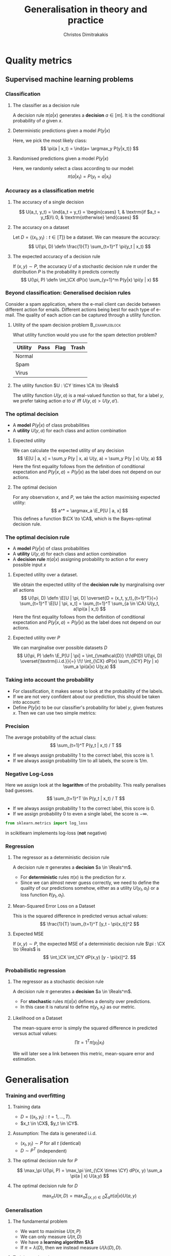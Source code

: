 #+TITLE: Generalisation in theory and practice
#+AUTHOR: Christos Dimitrakakis
#+EMAIL:christos.dimitrakakis@unine.ch
#+LaTeX_HEADER: \input{preamble}
#+LaTeX_CLASS_OPTIONS: [smaller]
#+COLUMNS: %40ITEM %10BEAMER_env(Env) %9BEAMER_envargs(Env Args) %4BEAMER_col(Col) %10BEAMER_extra(Extra)
#+TAGS: activity advanced definition exercise homework project example theory code
#+OPTIONS:   H:3
#+latex_header: \AtBeginSection[]{\begin{frame}<beamer>\tableofcontents[currentsection]\end{frame}}
* Quality metrics
** Supervised machine learning problems
*** Classification
**** The classifier as a decision rule
A decision rule $\pi(a | x)$ generates a *decision* $a \in [m]$. It is
the conditional probability of $a$ given $x$.
#+BEAMER: \pause
**** Deterministic predictions given a model $P(y|x)$
Here, we pick the most likely class:
\[
\pi(a | x_t) = \ind{a= \argmax_y P(y|x_t)}
\]
#+BEAMER: \pause
**** Randomised predictions given a model $P(y|x)$
Here, we randomly select a class according to our model:
\[
\pi(a | x_t) = P(y_t = a  | x_t)
\]


*** Accuracy as a classification metric
#+BEAMER: \pause
**** The accuracy of a single decision
\[
U(a_t, y_t) = \ind{a_t = y_t}
 = \begin{cases}
1, & \textrm{if $a_t = y_t$}\\
0, & \textrm{otherwise}
\end{cases}
\]
#+BEAMER: \pause
**** The accuracy on a dataset
Let $D = \{(x_t, y_t) : t \in [T]\}$ be a dataset. We can measure the accuracy:
\[
U(\pi, D) \defn \frac{1}{T} \sum_{t=1}^T \pi(y_t | x_t)
\]

**** The expected accuracy of a decision rule
#+BEAMER: \pause
If $(x, y) \sim P$, the accuracy $U$ of a stochastic decision rule $\pi$
under the distribution $P$ is the probability it predicts correctly
\[
U(\pi, P) \defn \int_\CX  dP(x) \sum_{y=1}^m P(y|x) \pi(y | x)
\]
*** Beyond classification: Generalised decision rules
Consider a spam application, where the e-mail client can decide between different action for emails.
Different actions being best for each type of e-mail. The quality of each action can be captured through a utility function.
**** Utility of the spam decision problem                    :B_exampleblock:
	 :PROPERTIES:
	 :BEAMER_env: exampleblock
	 :END:
What utility function would you use for the spam detection problem?
|----------+------+------+-------|
| Utility  | Pass | Flag | Trash |
|----------+------+------+-------|
| Normal   |      |      |       |
| Spam     |      |      |       |
| Virus    |      |      |       |
|----------+------+------+-------|
**** The utility function $U : \CY \times \CA \to \Reals$
The utility function $U(y, a)$ is a real-valued function so that, for a label $y$, we prefer taking action $a$ to $a'$ iff $U(y, a) > U(y, a')$.

*** The optimal decision
- A *model* $P(y | x)$ of class probabilities
- A *utility* $U(y, a)$ for each class and action combination
**** Expected utility
We can calculate the expected utility of any decision
\[
\E[U | a, x] = \sum_y P(y | x, a) U(y, a) = \sum_y P(y | x) U(y, a)
\]
Here the first equality follows from the definition of conditional expectation and 
$P(y | x, a) = P(y | x)$ as the label does not depend on our actions.
**** The optimal decision
For any observation $x$, and $P$, we take the action maximising expected utility:
\[
a^* = \argmax_a \E_P[U | a, x] 
\]
This defines a function $\CX \to \CA$, which is the Bayes-optimal decision rule.

*** The optimal decision rule
- A *model* $P(y | x)$ of class probabilities
- A *utility* $U(y, a)$ for each class and action combination
- A *decision rule* $\pi(a | x)$ assigning probability to action $a$ for every possible input $x$

**** Expected utility over a dataset.
We obtain the expected utility of the *decision rule* by marginalising over all actions
\[
U(\pi, D) \defn \E[U | \pi, D]
\overset{D = (x_t, y_t)_{t=1}^T}{=}
\sum_{t=1}^T \E[U | \pi, x_t]
= 
\sum_{t=1}^T \sum_{a \in \CA} U(y_t, a)\pi(a | x_t)
\]
Here the first equality follows from the definition of conditional expectation and 
$P(y | x, a) = P(y | x)$ as the label does not depend on our actions.
**** Expected utility over $P$
We can marginalise over possible datasets $D$
\[
U(\pi, P) \defn 
\E_P[U | \pi] 
= \int_{\mathcal{D}} \!\!dP(D) U(\pi, D)
\overset{\textrm{i.i.d.}}{=} \!\! \int_{\CX} dP(x) \sum_{\CY} P(y | x) \sum_a \pi(a|x) U(y,a)
\]



*** Taking into account the probability
- For classification, it makes sense to look at the probability of the labels.
- If we are not very confident about our prediction, this should be taken into account:
- Define $P(y | x)$ to be our classifier's probability for label $y$, given features $x$. Then we can use two simple metrics:
*** Precision
The average probability of the actual class:
\[
\sum_{t=1}^T P(y_t | x_t) / T
\]
- If we always assign probability 1 to the correct label, this score is 1. 
- If we always assign probability $1/m$ to all labels, the score is $1/m$.
*** Negative Log-Loss
Here we assign look at the *logarithm* of the probability. This really penalises bad guesses.
\[
\sum_{t=1}^T \ln P(y_t | x_t) / T
\]
- If we always assign probability 1 to the correct label, this score is 0.
- If we assign probability 0 to even a single label, the score is $-\infty$.
#+BEGIN_SRC python
from sklearn.metrics import log_loss
#+END_SRC
in scikitlearn implements log-loss (*not* negative)
*** Regression

**** The regressor as a deterministic decision rule
A decision rule $\pi$ generates a *decision* $a \in \Reals^m$.
- For *deterministic* rules $\pi(x)$ is the prediction for $x$.
- Since we can almost never guess correctly, we need to define the quality of our predictions somehow, either as a utility $U(y_t, a_t)$ or a loss function $\ell(y_t, a_t)$.

**** Mean-Squared Error Loss on a Dataset
This is the squared difference in predicted versus actual values:
\[
\frac{1}{T} \sum_{t=1}^T [y_t - \pi(x_t)]^2  
\]

**** Expected MSE
If $(x, y) \sim P$, the expected MSE of a deterministic decision rule $\pi : \CX \to \Reals$ is
\[
\int_\CX \int_\CY dP(x,y) [y - \pi(x)]^2.
\]
*** Probabilistic regression
**** The regressor as a stochastic decision rule
A decision rule $\pi$ generates a *decision* $a \in \Reals^m$.
- For *stochastic* rules $\pi(a | x)$ defines a density over predictions.
- In this case it is natural to define $\pi(y_t, x_t)$ as our metric.
**** Likelihood on a Dataset
The mean-square error is simply the squared difference in predicted versus actual values:
\[
\prod{t=1}^T \pi(y_t | x_t)
\]

We will later see a link between this metric, mean-square error and estimation.


* Generalisation
*** Training and overfitting
**** Training data
- $D = ((x_t, y_t) : t = 1, \ldots, T)$.
- $x_t \in \CX$, $y_t \in \CY$.
**** Assumption: The data is generated i.i.d.
- $(x_t, y_t) \sim P$ for all $t$ (identical)
- $D \sim P^T$ (independent)
**** The optimal decision rule for $P$
\[
\max_\pi U(\pi, P)
= 
\max_\pi \int_{\CX \times \CY} dP(x, y) \sum_a \pi(a | x) U(a,y)
\]
**** The optimal decision rule for $D$
\[
\max_\pi U(\pi, D)
= 
\max_\pi \sum_{(x,y) \in D} \sum_a \pi(a | x) U(a,y)
\]

*** Generalisation
**** The fundamental problem
- We want to maximise $U(\pi, P)$
- We can only measure $U(\pi, D)$
- We have a *learning algorithm $\lambda$*
- If $\pi = \lambda(D)$, then we instead measure $U(\lambda(D), D)$.
#+BEAMER: \pause
**** Training and testing
- Split $D$ in $D_{\textrm{train}}$, $D_{\textrm{test}}$
- Obtain $\pi = \lambda(D_{\textrm{train}})$
- Calculate $U(\pi, D_{\textrm{test}})$
- We are guaranteed that for all $\pi$ $\E_P[U(\pi, D_{\textrm{test}})] = U(\pi, P)$ (unbiased estimator)
- However $\E_P[U(\lambda(D_{\textrm{\train}}, D_{\textrm{train}})] \geq U(\pi, P)$ (biased estimator)
*** kNN Classifier Accuracy on a single dataset
[[../fig/knn-gaussian-train.pdf]]
*** kNN Classifier Accuracy on a single dataset
[[../fig/knn-gaussian-test.pdf]]
*** kNN Classifier Accuracy on a single dataset
[[../fig/knn-gaussian-all.pdf]]
*** Expected kNN Classifier Accuracy
Expectation approximated over 100 experiments
[[../fig/knn-gaussian-all-average.pdf]]


* Estimating quality
** Methodology
*** The Train/Validation/Test methodology
**** Main idea
Use each piece of data once to make decisions and measure
**** Training set
Use to decide low-level model parameters
**** Validation set
Use to decide between:
- different hyperparameters  (e.g. $K$ in nearest neighbours)
- model (e.g. neural networks versus kNN)
**** Test set
Use to measure the final quality of a model


*** Cross-validation (XV)
**** Idea
- Use XV to select hyperparameters instead of a single train/valid test.
**** Methodology
- Split training set $D$ in $k$ different subsets
- At iteration $i$
- Use the \(i\)-th subset for validation
- Use all the remaining $k-1$ subsets for training
- Average results on validation sets

*** Bootstrapping
**** Idea
- How to take into account variability? 
- Resample the data and repeat your calculations for each resample
**** Boostrap samples
\begin{algorithmic}
\State Input: Data $D$, of size $T$
2. For $t$ in $\{1, \ldots, T\}$
2.1. Select $i$ uniformly in $[T]$
--2.2. Add the \(i\)-th point to $D_b$
3. Return $D_b$
\end{algorithmic}

*** The wrong way to do XV for subset selection :activity:

1. Screen the predictors: find a subset of “good” predictors that show fairly strong (univariate) correlation with the class labels.
2. Using just this subset of predictors, build a multivariate classifier.
3. Use cross-validation to estimate the unknown tuning parameters and to estimate the prediction error of the final model.

**** Is this a correct application of cross-validation?
Consider a scenario with N = 50 samples in two equal-sized classes,
and p = 5000 quantitative predictors (standard Gaussian) that are
independent of the class labels.  The true (test) error rate of any
classifier is 50%.

*** The right way to do XV for feature selection :activity:
1. Divide the samples into K cross-validation folds (groups) at random.
2. For each fold $k = 1, 2, \ldots, K$
- Find a subset of “good” predictors that show fairly strong (univariate) correlation with the class labels, using all of the samples except those in fold k.
- Using just this subset of predictors, build a multivariate classifier, using all of the samples except those in fold k.
- Use the classifier to predict the class labels for the samples in fold k.


* Learning and generalisation
** Introduction
*** Learning and generalisation
How well can decision rule perform?

**** Estimation theory view
- Bias: The expected difference between the estimated value and the unknown parameter
- Variance: The expected difference between the estimated value and the unknown parameter
**** Learning theory view
- Approximation ability: How well a class of rules can approximate the optimal one.
- Statistical error: How easy it is to choose the best rule in the class.

** Bias and variance
*** Unbiased estimators
**** Estimator :B_definition:
     :PROPERTIES:
     :BEAMER_env: definition
     :END:
An estimator is a function $f: \mathcal{D} \to \Theta$, where $\Theta$ is a set of parameters. For any given dataset $D \in \mathcal{D}$, it returns a single estimate $\hat{\theta} = f(D)$.

**** Unbiased estimator :B_definition:
     :PROPERTIES:
     :BEAMER_env: definition
     :END:
An estimator is *unbiased* if, for the distribution $P(D | \theta)$, we have
\[
\E[f \mid \theta] = \sum_D f(D) P(D | \theta) = \theta.
\]
**** Sample mean estimator :B_example:
     :PROPERTIES:
     :BEAMER_env: example
     :END:
Consider $D = (x_1, \ldots, x_T)$ with $x_t \sim P$ being i.i.d samples with $\E[x_t] = \theta$.
The sample mean estimator $f(D) = \sum_{t} x_t / T$ is unbiased, as :
\[
\E[f] = \E\left[\sum_{t=1} x_t / T\right] = \frac{1}{T} \sum_{t=1} \E[x_t] = \frac{1}{T} \sum_{t=1}^T \theta = \theta.
\]

*** Example of a biased and unbiased estimator: Training error
- $U(\pi, D)$ is the measured accuracy of a classifier $\pi$ on $D$ 
- $U(\pi, P) = \E_{D \sim P} [U(\pi, D)]$ is the actual accuracy. So $U(\pi, D)$ is unbiased.
- $\lambda(D) = \argmax_\pi U(\pi, D)$ is a learning algorithm picking the best classifier for a dataset $D$.
- Then $U(\lambda(D), D)$ is biased, as for any $\pi'$
\begin{align}
\E_{D \sim P} [U(\lambda(D), D)]
 &= \int_{\CD} dP(D)  U(\lambda(D), D)\\
 &= \int_{\CD} dP(D) \max_\pi U(\pi, D)\\
 &\geq \int_{\CD} dP(D) U(\pi', D)\\
 &= U(\pi', P) 
\end{align}
i.e. the expected value of the training accuracy is higher than the accuracy of *any* classifier.

*** The bias/variance trade-off
- Dataset $D \sim P$.
- Predictor $f_D(x)$
- Target function $y = f(x) + \epsilon$
- $\E \epsilon = 0$ zero-mean noise with variance $\sigma^2 = \Var(\epsilon)$
**** MSE decomposition
\[
\E[(f - f_D)^2]= \Var(f_D) + \Bias(f_D)^2 + \sigma^2
\]
**** Variance
How sensitive the estimator is to the data
\[
\Var(f_D)
 = \E[(f_D - \E(f_D))^2]
% = \E(f_D)^2] + \E[f_D^2] - 2 \E[f_D \E(f_D)]
% = \E[f_D^2] - \E[f_D]^2
\]
**** Bias
What is the expected deviation from the true function
\[
\Bias(f_D) \defn \E[(f_D - f)]
\]
*** Example: mean estimation
- Data $D = y_1, \ldots, y_T$ with $\E[y_t] = \mu$.
- Goal: estimate $\mu$ with some estimator $f_D$ to minimise
- MSE: $\E[(y - f_D)^2]$, the expected square difference between new samples our guess.
**** Optimal estimate
To minimise the MSE, we use $f^* = \mu$. This gives us two ideas:
**** Empirical mean estimator:
- $f_D = \sum_{t=1}^T x_t / T$.
- $\Var(f_D) = \E [f_D - \mu] = 1/\sqrt{T}$
- $\Bias(f_D) = 0$. (unbiased estimator)
**** Laplace mean estimator:
- $f_D = \sum_{t=1}^T (\lambda + x_t) / T$.
- $\Var(f_D) = \E [f_D - \mu] = \frac{1}{1 + \sqrt{T}}$
- $\Bias(f_D) = O(1/T)$.

*** A proof of the bias/variance trade-off
- RV's $y_t \sim P$, $\E[y_t] = \mu$, $y_t = \mu + \epsilon_t$.
- Estimator $f_D$, $D = y_1, \ldots, y_{t-1}$.
#+BEGIN_EXPORT latex
\begin{align*}
\E[(f_D - y_t)^2]
&= \E[f_D^2] - 2 \E[f_D y_t] + \E[y_t^2]\\
&= \Var[f_D] + \E[f_D]^2 - 2 \E[f_D y_t] + \E[y_t^2]\\
&= \Var[f_D] + \E[f_D]^2 - 2 \E[f_D] \E[y_t] + \E[y_t^2]\\
&= \Var[f_D] + \E[f_D]^2 - 2 \E[f_D] \mu + \E[y_t^2]\\
&= \Var[f_D] + \E[f_D]^2 - 2 \E[f_D] \mu + \E[(\mu + \epsilon_t)^2]\\
&= \Var[f_D] + \E[f_D]^2 - 2 \E[f_D] \mu + \E[\mu^2 + 2\mu\epsilon_t + \epsilon_t^2]\\
&= \Var[f_D] + \E[f_D]^2 - 2 \E[f_D] \mu + \mu^2  + \sigma^2\\
&= \Var[f_D] + \left(\E[f_D]  - \mu\right)^2 +  \sigma^2\\
&= \Var(f_D) + \Bias(f_D)^2 + \sigma^2
\end{align*}
#+END_EXPORT
** Generalisation
*** Generalisation error
**** Regret decomposition
Let the optimal rule be $\pol^* \in \Pols$, the best approximate rule be $\hat{\pi}^* \in \Pols$ and our rule be $\hat{\pol} \in \hat{\Pols}$. We call
the difference between the performance of $\pol^*$ and $\hat{\pol}$ our \alert{regret}:
\[
\underbrace{U(\pol^*, P) - U(\hat{\pol}, P)}_{\textrm{regret}} =
\underbrace{U(\pol^*, P) - U(\hat{\pol}^*, P)}_{\textrm{approximation error}} +
\underbrace{U(\hat{\pol}^*, P) - U(\hat{\pol}, P)}_{\textrm{estimation error}}
\]
We can bound the regret by bounding each term separately.
- The \alert{approximation error} tells us how expressive our class of rules is, i.e. how much we lose by looking at a restricted class $\hat{\Pi}$ of rules. It is similar to estimator \alert{bias}.
- The \alert{statistical error} tells us how well the empirical performance on $D$ approximates the true performance. It is similar to estimator \alert{variance}.
- As a rule of thumb, the larger our class, the better the possible approximation but the higher the statistical error.
*** Approximation error
- Our model limits us to a set of decision rules $\hat{\Pi} \subset \Pi$.
- The most we could do is find the best rule in $\hat{\Pi}$.
- This still leaves a gap:
\[
\Delta \defn  \max_{\pi \in \Pi} U(\pi, P) -  \max_{\hat{\pi} \in \hat{\Pi}} U(\pi, P)
\]
The gap can be characterised in some cases.
**** Example: \(\epsilon\)-net on Lipschitz $U(\cdot, P)$.
- Assume $U(\pi, P)$ is a Lipschitz function of $\pi$ for all $P$, i.e.
  $|U(\pi, P) - U(\pi', P)| \leq L d(\pi, \pi')$ for some metric $d$.
- Let $\hat{\Pi}$ be an \(\epsilon\)-net on $\Pi$, i.e.
  $\max_{\pi \in \Pi} \min_{\pi' \in \hat{\Pi}} d(\pi, \pi') = \epsilon$.
- Then $\Delta \leq L \epsilon$.
*** Estimation error

- First, let us bound $U(\hat{\pol}^*, P) - U(\hat{\pol}, P)$ by making an assumption.
- Then, we can prove that our assumption holds with high probability.

**** Lemma
Let $f, g : S \to \Reals$. If $\|f - g\|_\infty \leq \epsilon$ and $f(x) \geq f(z)$ , 
while $g(y) \geq g(z)$, for all $z$, i.e. $x,y$ maximise $f, g$ respectively
\[
f(x) - f(y) \leq 2 \epsilon.
\]
This holds as: $f(x) - f(y) \leq g(x) + \epsilon - f(y) \leq g(y) + \epsilon - f(y) \leq 2 \epsilon$.

**** Corollary
If $|U(\pol, P) - U(\pol, D)| \leq \epsilon$ for all $\pi$ then 
\[
U(\hat{\pol}^*, P) - U(\hat{\pol}, P) \leq 2\epsilon
\]

- Let us now prove that, with high probability, $|U(\pol, P) - U(\pol, D)| \leq \epsilon$.
*** Bounding the estimation error
  
For any fixed rule $\pol \in \Pols$ and utility function $U : \Pols \times \CX^T \to [0,1]$,
\[
P^T(|U(\pol, D) - U(\pol, P)| \geq \epsilon) \leq 2\exp(-2T\epsilon^2).
\]
This is a direct application of Hoeffding's inequality[fn:1].
Taking the union bound over the set $\hat{\Pols}$ gives:
\[
P^T(\exists \pol \in \hat{\Pols} : |U(\pol, D) - U(\pol, P)| \geq \epsilon) \leq 2 |\hat{\Pols}| \exp(-2T\epsilon^2).
\]
Setting the right side equal to $\delta$ and re-arranging,
\[
P^T \left(\max_{\pol \in \hat{\Pols}} |U(\pol, D) - U(\pol, P)|
 \geq \sqrt{\frac{\ln(2|\hat{\Pols}|/\delta)}{2T}}\right) \leq \delta.
\]
**** Example: \(\epsilon\)-net.
In a $n$ dimensional space we require $|\hat{\Pols}| = O(\epsilon^{-n})$. This means that our statistical error is $O(\sqrt{n \ln(1/\epsilon \delta)/T})$.

*** The finite hypothesis algorithm
- Input: a finite set of rules $\hat{\Pols}$, data $D$, utility $U$
- Return $\hat{\pol} \in \argmax_{\pol \in \hat{\Pols}} U(\pol, D)$.
**** Regret of the finite hypothesis algorithm.
With probability $1 - \delta$
\begin{align}
U(\hat{\pol}, P)
&\geq U(\hat{\pol}^*, P) -  \sqrt{2\ln(2|\hat{\Pols}|/\delta)/T}
\\
U(\pol^*, P) - U(\hat{\pol}, P) 
&\leq \Delta+  \sqrt{2\ln(2|\hat{\Pols}|/\delta)/T}
\end{align}
**** Examples
- ML estimation: $U(\param, D) = P_\param(D)$ is the data likelihood.
- Accuracy, etc: $U(\pol, D)$.
*** VC Dimension
Here we consider sets $\Pols$ of deterministic rules $\pol : \CX \to \{0, 1\}$.
**** Shattering
If a $S \subset \CX$ can with $|S|=m$, can be assigned any labelling $y_1, 
\ldots, y_m$ by a $\pol \in \Pols$, then we say $\Pols$ shatters $S$.

**** The VC dimension
This is the largest-size set $S$ that $\Pols$ can shatter.

**** Example: Perceptrons on $\Reals^2$
This class has VC dimension 3 on the plane.


* PAC Learning
** The realisable setting
*** Binary classification
**** Learning algorithm $\lambda$
- Takes data $D = \{(x_t, y_t)\}$ as input
- Generates deterministic decision rules $\pol : X \to \{0,1\}$,
**** The loss of a rule $\pol$.
- Assume an existing concept class $\pol^* \in \Pols$
- Distribution $x_t \sim P$ is i.i.d. and $x_1, \ldots, x_T \sim P^T$.
- The loss under distribution $P$ is
  \[
  L(\pol) = P(\{x : \pol(x) \neq \pol^*(x)\})
  \]
**** Realisable PAC learner
- $\lambda : (\CX \times \CY)^* \to \Pols$ is \((\epsilon, \delta)\)-PAC, if for any $P$ and  $\epsilon, \delta > 0$, and any concept $\pol^* \in \Pols$, there is $T$ such that
\[
P^T( \left\{ D : L[\lambda(D)] > \epsilon \right \}) < \delta,
\qquad
D = (\{x_t, \pol^*(x_t)\}), x_t \sim P.
\]


* Footnotes

[fn:1] See Hoeffding's inequality in the confidence intervals presentation
  






